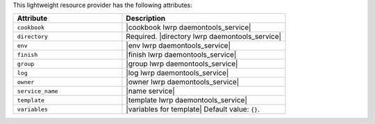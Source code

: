 .. The contents of this file are included in multiple topics.
.. This file should not be changed in a way that hinders its ability to appear in multiple documentation sets.

This lightweight resource provider has the following attributes:

.. list-table::
   :widths: 200 300
   :header-rows: 1

   * - Attribute
     - Description
   * - ``cookbook``
     - |cookbook lwrp daemontools_service|
   * - ``directory``
     - Required. |directory lwrp daemontools_service|
   * - ``env``
     - |env lwrp daemontools_service|
   * - ``finish``
     - |finish lwrp daemontools_service|
   * - ``group``
     - |group lwrp daemontools_service|
   * - ``log``
     - |log lwrp daemontools_service|
   * - ``owner``
     - |owner lwrp daemontools_service|
   * - ``service_name``
     - |name service|
   * - ``template``
     - |template lwrp daemontools_service|
   * - ``variables``
     - |variables for template| Default value: ``{}``.